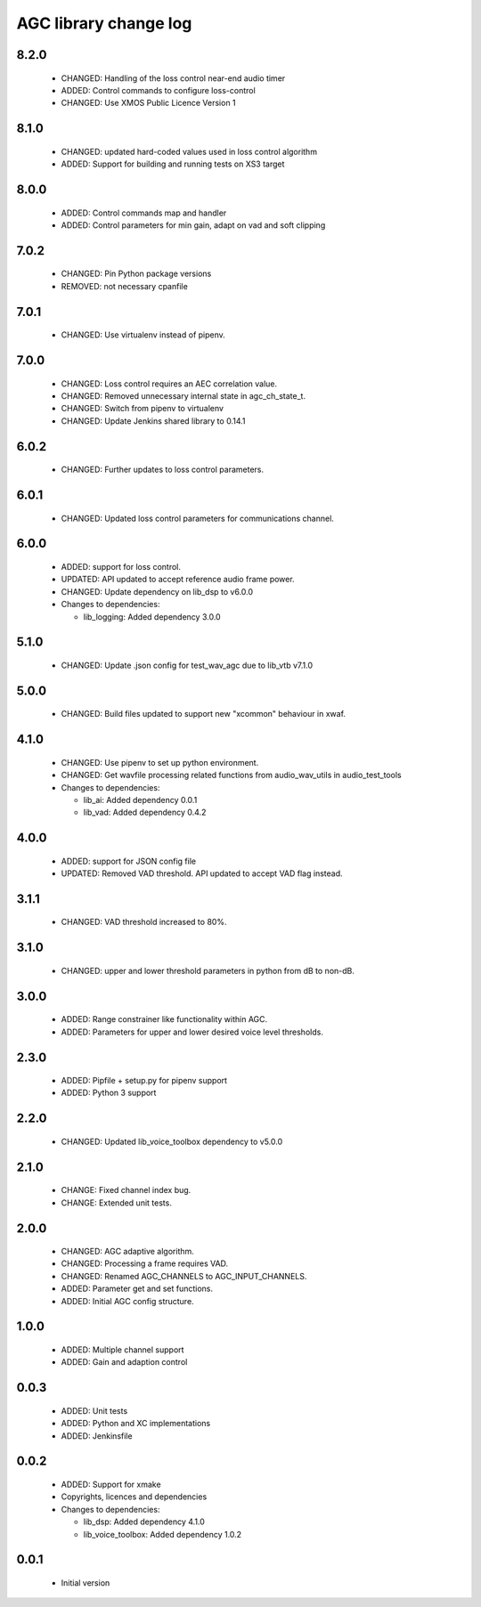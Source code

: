 AGC library change log
======================

8.2.0
-----

  * CHANGED: Handling of the loss control near-end audio timer
  * ADDED: Control commands to configure loss-control
  * CHANGED: Use XMOS Public Licence Version 1

8.1.0
-----

  * CHANGED: updated hard-coded values used in loss control algorithm
  * ADDED: Support for building and running tests on XS3 target

8.0.0
-----

  * ADDED: Control commands map and handler
  * ADDED: Control parameters for min gain, adapt on vad and soft clipping

7.0.2
-----

  * CHANGED: Pin Python package versions
  * REMOVED: not necessary cpanfile

7.0.1
-----

  * CHANGED: Use virtualenv instead of pipenv.

7.0.0
-----

  * CHANGED: Loss control requires an AEC correlation value.
  * CHANGED: Removed unnecessary internal state in agc_ch_state_t.
  * CHANGED: Switch from pipenv to virtualenv
  * CHANGED: Update Jenkins shared library to 0.14.1

6.0.2
-----

  * CHANGED: Further updates to loss control parameters.

6.0.1
-----

  * CHANGED: Updated loss control parameters for communications channel.

6.0.0
-----

  * ADDED: support for loss control.
  * UPDATED: API updated to accept reference audio frame power.
  * CHANGED: Update dependency on lib_dsp to v6.0.0

  * Changes to dependencies:

    - lib_logging: Added dependency 3.0.0

5.1.0
-----

  * CHANGED: Update .json config for test_wav_agc due to lib_vtb v7.1.0

5.0.0
-----

  * CHANGED: Build files updated to support new "xcommon" behaviour in xwaf.

4.1.0
-----

  * CHANGED: Use pipenv to set up python environment.
  * CHANGED: Get wavfile processing related functions from audio_wav_utils in
    audio_test_tools

  * Changes to dependencies:

    - lib_ai: Added dependency 0.0.1

    - lib_vad: Added dependency 0.4.2

4.0.0
-----

  * ADDED: support for JSON config file
  * UPDATED: Removed VAD threshold. API updated to accept VAD flag instead.

3.1.1
-----

  * CHANGED: VAD threshold increased to 80%.

3.1.0
-----

  * CHANGED: upper and lower threshold parameters in python from dB to non-dB.

3.0.0
-----

  * ADDED: Range constrainer like functionality within AGC.
  * ADDED: Parameters for upper and lower desired voice level thresholds.

2.3.0
-----

  * ADDED: Pipfile + setup.py for pipenv support
  * ADDED: Python 3 support

2.2.0
-----

  * CHANGED: Updated lib_voice_toolbox dependency to v5.0.0

2.1.0
-----

  * CHANGE: Fixed channel index bug.
  * CHANGE: Extended unit tests.

2.0.0
-----

  * CHANGED: AGC adaptive algorithm.
  * CHANGED: Processing a frame requires VAD.
  * CHANGED: Renamed AGC_CHANNELS to AGC_INPUT_CHANNELS.
  * ADDED: Parameter get and set functions.
  * ADDED: Initial AGC config structure.

1.0.0
-----

  * ADDED: Multiple channel support
  * ADDED: Gain and adaption control

0.0.3
-----

  * ADDED: Unit tests
  * ADDED: Python and XC implementations
  * ADDED: Jenkinsfile

0.0.2
-----

  * ADDED: Support for xmake
  * Copyrights, licences and dependencies

  * Changes to dependencies:

    - lib_dsp: Added dependency 4.1.0

    - lib_voice_toolbox: Added dependency 1.0.2

0.0.1
-----

  * Initial version

